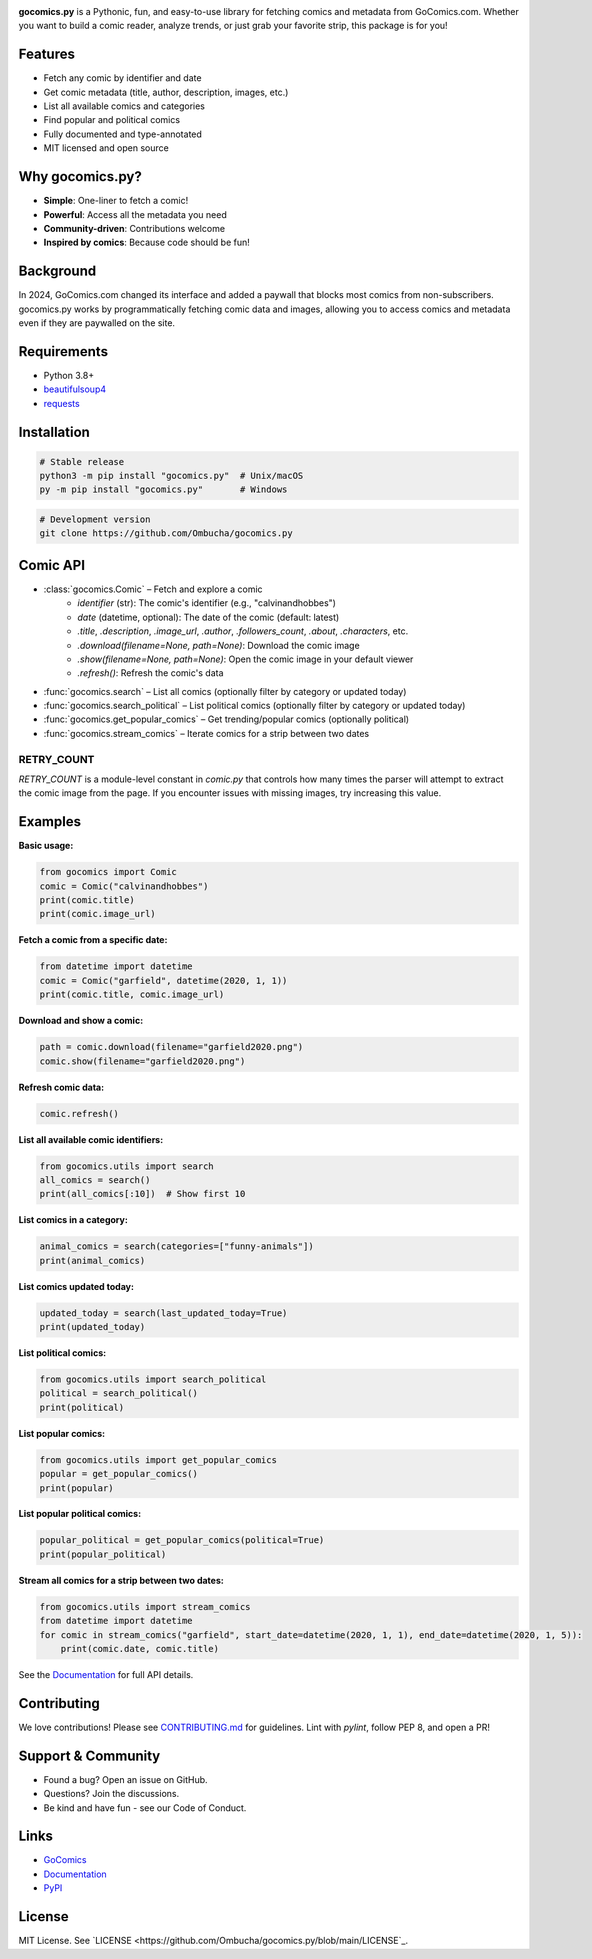 .. image:: https://raw.githubusercontent.com/Ombucha/gocomics.py/main/banner.png

.. image:: https://img.shields.io/pypi/v/gocomics.py
    :target: https://pypi.python.org/pypi/gocomics.py
    :alt: PyPI version
.. image:: https://static.pepy.tech/personalized-badge/gocomics.py?period=total&left_text=downloads&left_color=grey&right_color=red
    :target: https://pypi.python.org/pypi/gocomics.py
    :alt: PyPI downloads
.. image:: https://sloc.xyz/github/Ombucha/gocomics.py?lower=True
    :target: https://github.com/Ombucha/gocomics.py/graphs/contributors
    :alt: Lines of code
.. image:: https://img.shields.io/github/repo-size/Ombucha/gocomics.py?color=yellow
    :target: https://github.com/Ombucha/gocomics.py
    :alt: Repository size

**gocomics.py** is a Pythonic, fun, and easy-to-use library for fetching comics and metadata from GoComics.com. Whether you want to build a comic reader, analyze trends, or just grab your favorite strip, this package is for you!

Features
--------

- Fetch any comic by identifier and date
- Get comic metadata (title, author, description, images, etc.)
- List all available comics and categories
- Find popular and political comics
- Fully documented and type-annotated
- MIT licensed and open source

Why gocomics.py?
----------------

- **Simple**: One-liner to fetch a comic!
- **Powerful**: Access all the metadata you need
- **Community-driven**: Contributions welcome
- **Inspired by comics**: Because code should be fun!

Background
----------

In 2024, GoComics.com changed its interface and added a paywall that blocks most comics from non-subscribers. gocomics.py works by programmatically fetching comic data and images, allowing you to access comics and metadata even if they are paywalled on the site.

Requirements
------------

- Python 3.8+
- `beautifulsoup4 <https://pypi.python.org/pypi/beautifulsoup4>`_
- `requests <https://pypi.python.org/pypi/requests>`_

Installation
------------

.. code-block:: sh

    # Stable release
    python3 -m pip install "gocomics.py"  # Unix/macOS
    py -m pip install "gocomics.py"       # Windows

.. code-block:: sh

    # Development version
    git clone https://github.com/Ombucha/gocomics.py

Comic API
---------

- :class:`gocomics.Comic` – Fetch and explore a comic
    - `identifier` (str): The comic's identifier (e.g., "calvinandhobbes")
    - `date` (datetime, optional): The date of the comic (default: latest)
    - `.title`, `.description`, `.image_url`, `.author`, `.followers_count`, `.about`, `.characters`, etc.
    - `.download(filename=None, path=None)`: Download the comic image
    - `.show(filename=None, path=None)`: Open the comic image in your default viewer
    - `.refresh()`: Refresh the comic's data
- :func:`gocomics.search` – List all comics (optionally filter by category or updated today)
- :func:`gocomics.search_political` – List political comics (optionally filter by category or updated today)
- :func:`gocomics.get_popular_comics` – Get trending/popular comics (optionally political)
- :func:`gocomics.stream_comics` – Iterate comics for a strip between two dates

**RETRY_COUNT**
~~~~~~~~~~~~~~

`RETRY_COUNT` is a module-level constant in `comic.py` that controls how many times the parser will attempt to extract the comic image from the page. If you encounter issues with missing images, try increasing this value.

Examples
--------

**Basic usage:**

.. code-block:: python

    from gocomics import Comic
    comic = Comic("calvinandhobbes")
    print(comic.title)
    print(comic.image_url)

**Fetch a comic from a specific date:**

.. code-block:: python

    from datetime import datetime
    comic = Comic("garfield", datetime(2020, 1, 1))
    print(comic.title, comic.image_url)

**Download and show a comic:**

.. code-block:: python

    path = comic.download(filename="garfield2020.png")
    comic.show(filename="garfield2020.png")

**Refresh comic data:**

.. code-block:: python

    comic.refresh()

**List all available comic identifiers:**

.. code-block:: python

    from gocomics.utils import search
    all_comics = search()
    print(all_comics[:10])  # Show first 10

**List comics in a category:**

.. code-block:: python

    animal_comics = search(categories=["funny-animals"])
    print(animal_comics)

**List comics updated today:**

.. code-block:: python

    updated_today = search(last_updated_today=True)
    print(updated_today)

**List political comics:**

.. code-block:: python

    from gocomics.utils import search_political
    political = search_political()
    print(political)

**List popular comics:**

.. code-block:: python

    from gocomics.utils import get_popular_comics
    popular = get_popular_comics()
    print(popular)

**List popular political comics:**

.. code-block:: python

    popular_political = get_popular_comics(political=True)
    print(popular_political)

**Stream all comics for a strip between two dates:**

.. code-block:: python

    from gocomics.utils import stream_comics
    from datetime import datetime
    for comic in stream_comics("garfield", start_date=datetime(2020, 1, 1), end_date=datetime(2020, 1, 5)):
        print(comic.date, comic.title)

See the `Documentation <https://gocomics.readthedocs.io/>`_ for full API details.

Contributing
------------

We love contributions! Please see `CONTRIBUTING.md <https://github.com/Ombucha/gocomics.py/blob/main/CONTRIBUTING.md>`_ for guidelines. Lint with `pylint`, follow PEP 8, and open a PR!

Support & Community
-------------------

- Found a bug? Open an issue on GitHub.
- Questions? Join the discussions.
- Be kind and have fun - see our Code of Conduct.

Links
-----

- `GoComics <https://gocomics.com/>`_
- `Documentation <https://gocomics.readthedocs.io/>`_
- `PyPI <https://pypi.org/project/gocomics.py/>`_

License
-------

MIT License. See `LICENSE <https://github.com/Ombucha/gocomics.py/blob/main/LICENSE`_.
